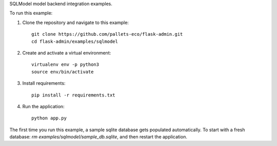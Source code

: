 SQLModel model backend integration examples.

To run this example:

1. Clone the repository and navigate to this example::

    git clone https://github.com/pallets-eco/flask-admin.git
    cd flask-admin/examples/sqlmodel

2. Create and activate a virtual environment::

    virtualenv env -p python3
    source env/bin/activate

3. Install requirements::

    pip install -r requirements.txt

4. Run the application::

    python app.py

The first time you run this example, a sample sqlite database gets populated automatically. To start
with a fresh database: `rm examples/sqlmodel/sample_db.sqlite`, and then restart the application.
